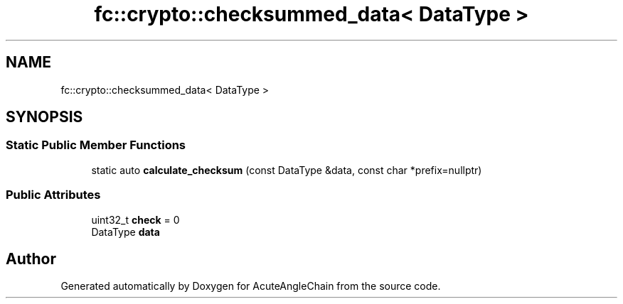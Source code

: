 .TH "fc::crypto::checksummed_data< DataType >" 3 "Sun Jun 3 2018" "AcuteAngleChain" \" -*- nroff -*-
.ad l
.nh
.SH NAME
fc::crypto::checksummed_data< DataType >
.SH SYNOPSIS
.br
.PP
.SS "Static Public Member Functions"

.in +1c
.ti -1c
.RI "static auto \fBcalculate_checksum\fP (const DataType &data, const char *prefix=nullptr)"
.br
.in -1c
.SS "Public Attributes"

.in +1c
.ti -1c
.RI "uint32_t \fBcheck\fP = 0"
.br
.ti -1c
.RI "DataType \fBdata\fP"
.br
.in -1c

.SH "Author"
.PP 
Generated automatically by Doxygen for AcuteAngleChain from the source code\&.
